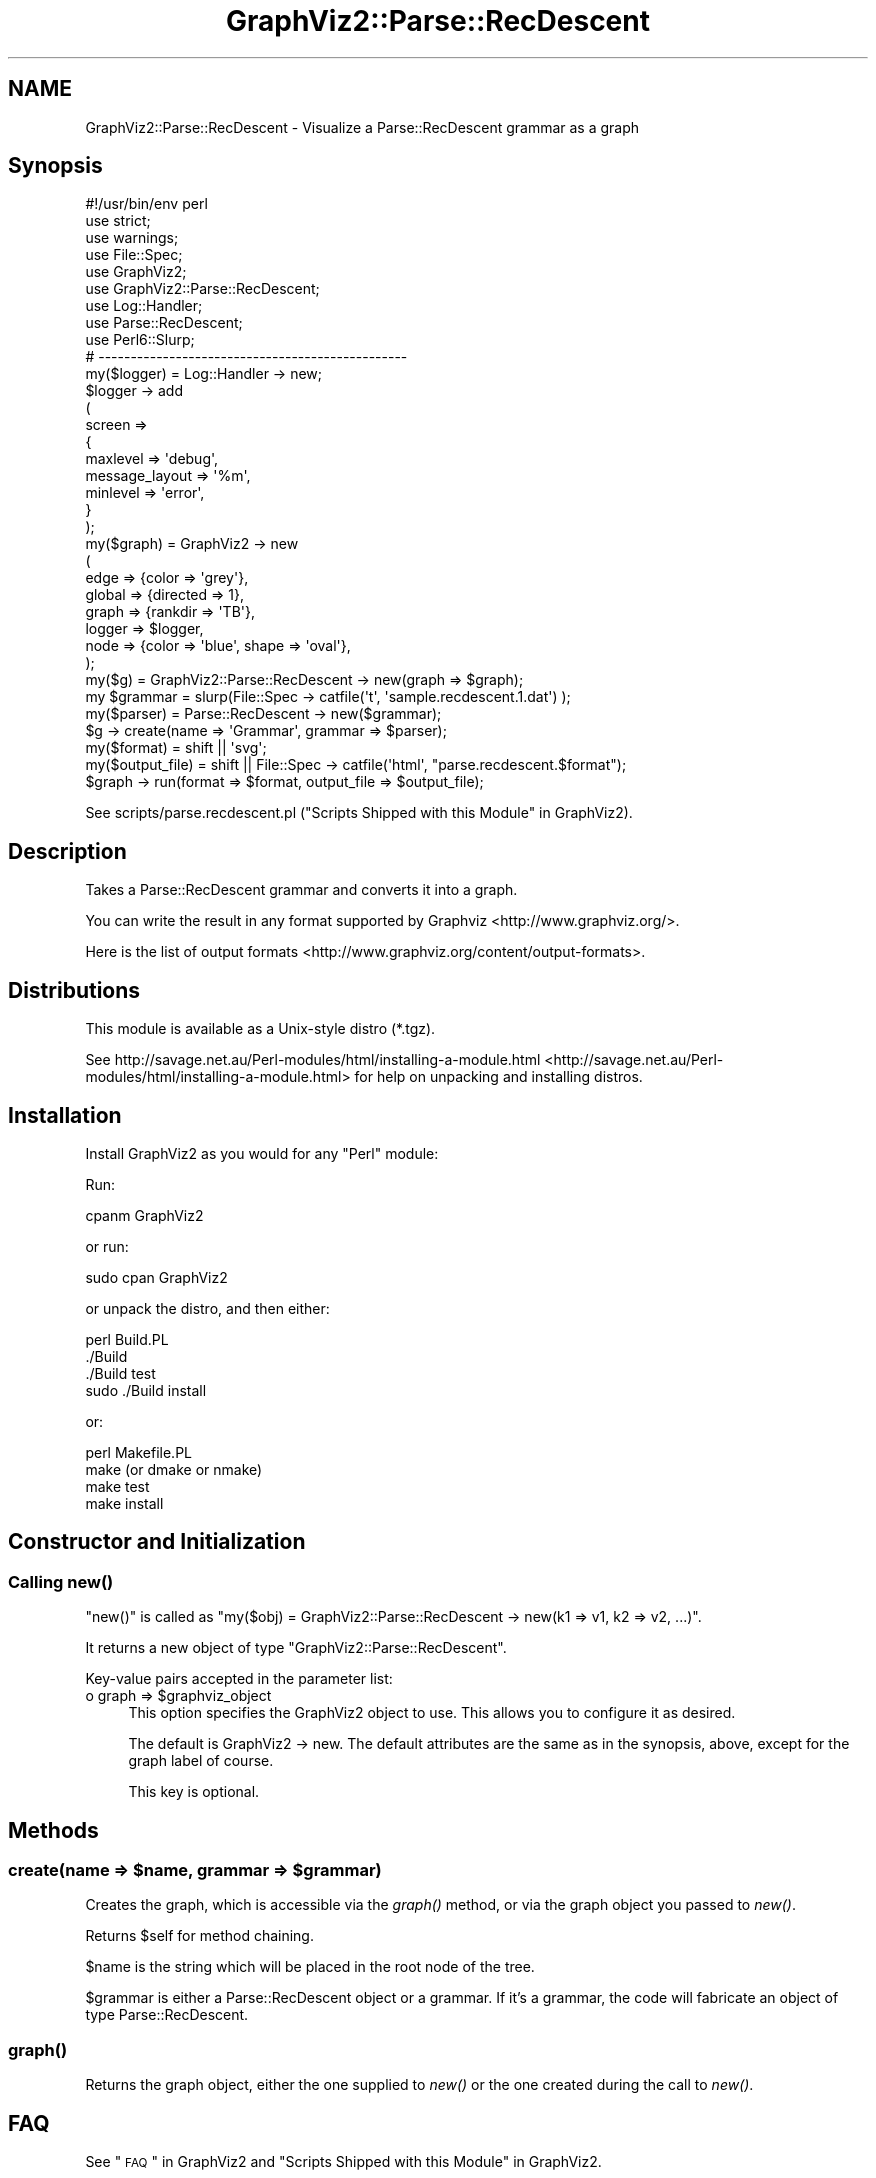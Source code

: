 .\" Automatically generated by Pod::Man 2.25 (Pod::Simple 3.19)
.\"
.\" Standard preamble:
.\" ========================================================================
.de Sp \" Vertical space (when we can't use .PP)
.if t .sp .5v
.if n .sp
..
.de Vb \" Begin verbatim text
.ft CW
.nf
.ne \\$1
..
.de Ve \" End verbatim text
.ft R
.fi
..
.\" Set up some character translations and predefined strings.  \*(-- will
.\" give an unbreakable dash, \*(PI will give pi, \*(L" will give a left
.\" double quote, and \*(R" will give a right double quote.  \*(C+ will
.\" give a nicer C++.  Capital omega is used to do unbreakable dashes and
.\" therefore won't be available.  \*(C` and \*(C' expand to `' in nroff,
.\" nothing in troff, for use with C<>.
.tr \(*W-
.ds C+ C\v'-.1v'\h'-1p'\s-2+\h'-1p'+\s0\v'.1v'\h'-1p'
.ie n \{\
.    ds -- \(*W-
.    ds PI pi
.    if (\n(.H=4u)&(1m=24u) .ds -- \(*W\h'-12u'\(*W\h'-12u'-\" diablo 10 pitch
.    if (\n(.H=4u)&(1m=20u) .ds -- \(*W\h'-12u'\(*W\h'-8u'-\"  diablo 12 pitch
.    ds L" ""
.    ds R" ""
.    ds C` ""
.    ds C' ""
'br\}
.el\{\
.    ds -- \|\(em\|
.    ds PI \(*p
.    ds L" ``
.    ds R" ''
'br\}
.\"
.\" Escape single quotes in literal strings from groff's Unicode transform.
.ie \n(.g .ds Aq \(aq
.el       .ds Aq '
.\"
.\" If the F register is turned on, we'll generate index entries on stderr for
.\" titles (.TH), headers (.SH), subsections (.SS), items (.Ip), and index
.\" entries marked with X<> in POD.  Of course, you'll have to process the
.\" output yourself in some meaningful fashion.
.ie \nF \{\
.    de IX
.    tm Index:\\$1\t\\n%\t"\\$2"
..
.    nr % 0
.    rr F
.\}
.el \{\
.    de IX
..
.\}
.\"
.\" Accent mark definitions (@(#)ms.acc 1.5 88/02/08 SMI; from UCB 4.2).
.\" Fear.  Run.  Save yourself.  No user-serviceable parts.
.    \" fudge factors for nroff and troff
.if n \{\
.    ds #H 0
.    ds #V .8m
.    ds #F .3m
.    ds #[ \f1
.    ds #] \fP
.\}
.if t \{\
.    ds #H ((1u-(\\\\n(.fu%2u))*.13m)
.    ds #V .6m
.    ds #F 0
.    ds #[ \&
.    ds #] \&
.\}
.    \" simple accents for nroff and troff
.if n \{\
.    ds ' \&
.    ds ` \&
.    ds ^ \&
.    ds , \&
.    ds ~ ~
.    ds /
.\}
.if t \{\
.    ds ' \\k:\h'-(\\n(.wu*8/10-\*(#H)'\'\h"|\\n:u"
.    ds ` \\k:\h'-(\\n(.wu*8/10-\*(#H)'\`\h'|\\n:u'
.    ds ^ \\k:\h'-(\\n(.wu*10/11-\*(#H)'^\h'|\\n:u'
.    ds , \\k:\h'-(\\n(.wu*8/10)',\h'|\\n:u'
.    ds ~ \\k:\h'-(\\n(.wu-\*(#H-.1m)'~\h'|\\n:u'
.    ds / \\k:\h'-(\\n(.wu*8/10-\*(#H)'\z\(sl\h'|\\n:u'
.\}
.    \" troff and (daisy-wheel) nroff accents
.ds : \\k:\h'-(\\n(.wu*8/10-\*(#H+.1m+\*(#F)'\v'-\*(#V'\z.\h'.2m+\*(#F'.\h'|\\n:u'\v'\*(#V'
.ds 8 \h'\*(#H'\(*b\h'-\*(#H'
.ds o \\k:\h'-(\\n(.wu+\w'\(de'u-\*(#H)/2u'\v'-.3n'\*(#[\z\(de\v'.3n'\h'|\\n:u'\*(#]
.ds d- \h'\*(#H'\(pd\h'-\w'~'u'\v'-.25m'\f2\(hy\fP\v'.25m'\h'-\*(#H'
.ds D- D\\k:\h'-\w'D'u'\v'-.11m'\z\(hy\v'.11m'\h'|\\n:u'
.ds th \*(#[\v'.3m'\s+1I\s-1\v'-.3m'\h'-(\w'I'u*2/3)'\s-1o\s+1\*(#]
.ds Th \*(#[\s+2I\s-2\h'-\w'I'u*3/5'\v'-.3m'o\v'.3m'\*(#]
.ds ae a\h'-(\w'a'u*4/10)'e
.ds Ae A\h'-(\w'A'u*4/10)'E
.    \" corrections for vroff
.if v .ds ~ \\k:\h'-(\\n(.wu*9/10-\*(#H)'\s-2\u~\d\s+2\h'|\\n:u'
.if v .ds ^ \\k:\h'-(\\n(.wu*10/11-\*(#H)'\v'-.4m'^\v'.4m'\h'|\\n:u'
.    \" for low resolution devices (crt and lpr)
.if \n(.H>23 .if \n(.V>19 \
\{\
.    ds : e
.    ds 8 ss
.    ds o a
.    ds d- d\h'-1'\(ga
.    ds D- D\h'-1'\(hy
.    ds th \o'bp'
.    ds Th \o'LP'
.    ds ae ae
.    ds Ae AE
.\}
.rm #[ #] #H #V #F C
.\" ========================================================================
.\"
.IX Title "GraphViz2::Parse::RecDescent 3"
.TH GraphViz2::Parse::RecDescent 3 "2012-03-06" "perl v5.14.2" "User Contributed Perl Documentation"
.\" For nroff, turn off justification.  Always turn off hyphenation; it makes
.\" way too many mistakes in technical documents.
.if n .ad l
.nh
.SH "NAME"
GraphViz2::Parse::RecDescent \- Visualize a Parse::RecDescent grammar as a graph
.SH "Synopsis"
.IX Header "Synopsis"
.Vb 1
\&        #!/usr/bin/env perl
\&        
\&        use strict;
\&        use warnings;
\&        
\&        use File::Spec;
\&        
\&        use GraphViz2;
\&        use GraphViz2::Parse::RecDescent;
\&        
\&        use Log::Handler;
\&        
\&        use Parse::RecDescent;
\&        
\&        use Perl6::Slurp;
\&        
\&        # \-\-\-\-\-\-\-\-\-\-\-\-\-\-\-\-\-\-\-\-\-\-\-\-\-\-\-\-\-\-\-\-\-\-\-\-\-\-\-\-\-\-\-\-\-\-\-\-
\&        
\&        my($logger) = Log::Handler \-> new;
\&        
\&        $logger \-> add
\&                (
\&                 screen =>
\&                 {
\&                         maxlevel       => \*(Aqdebug\*(Aq,
\&                         message_layout => \*(Aq%m\*(Aq,
\&                         minlevel       => \*(Aqerror\*(Aq,
\&                 }
\&                );
\&        
\&        my($graph) = GraphViz2 \-> new
\&                (
\&                 edge   => {color => \*(Aqgrey\*(Aq},
\&                 global => {directed => 1},
\&                 graph  => {rankdir => \*(AqTB\*(Aq},
\&                 logger => $logger,
\&                 node   => {color => \*(Aqblue\*(Aq, shape => \*(Aqoval\*(Aq},
\&                );
\&        my($g)      = GraphViz2::Parse::RecDescent \-> new(graph => $graph);
\&        my $grammar = slurp(File::Spec \-> catfile(\*(Aqt\*(Aq, \*(Aqsample.recdescent.1.dat\*(Aq) );
\&        my($parser) = Parse::RecDescent \-> new($grammar);
\&        
\&        $g \-> create(name => \*(AqGrammar\*(Aq, grammar => $parser);
\&        
\&        my($format)      = shift || \*(Aqsvg\*(Aq;
\&        my($output_file) = shift || File::Spec \-> catfile(\*(Aqhtml\*(Aq, "parse.recdescent.$format");
\&        
\&        $graph \-> run(format => $format, output_file => $output_file);
.Ve
.PP
See scripts/parse.recdescent.pl (\*(L"Scripts Shipped with this Module\*(R" in GraphViz2).
.SH "Description"
.IX Header "Description"
Takes a Parse::RecDescent grammar and converts it into a graph.
.PP
You can write the result in any format supported by Graphviz <http://www.graphviz.org/>.
.PP
Here is the list of output formats <http://www.graphviz.org/content/output-formats>.
.SH "Distributions"
.IX Header "Distributions"
This module is available as a Unix-style distro (*.tgz).
.PP
See http://savage.net.au/Perl\-modules/html/installing\-a\-module.html <http://savage.net.au/Perl-modules/html/installing-a-module.html>
for help on unpacking and installing distros.
.SH "Installation"
.IX Header "Installation"
Install GraphViz2 as you would for any \f(CW\*(C`Perl\*(C'\fR module:
.PP
Run:
.PP
.Vb 1
\&        cpanm GraphViz2
.Ve
.PP
or run:
.PP
.Vb 1
\&        sudo cpan GraphViz2
.Ve
.PP
or unpack the distro, and then either:
.PP
.Vb 4
\&        perl Build.PL
\&        ./Build
\&        ./Build test
\&        sudo ./Build install
.Ve
.PP
or:
.PP
.Vb 4
\&        perl Makefile.PL
\&        make (or dmake or nmake)
\&        make test
\&        make install
.Ve
.SH "Constructor and Initialization"
.IX Header "Constructor and Initialization"
.SS "Calling \fInew()\fP"
.IX Subsection "Calling new()"
\&\f(CW\*(C`new()\*(C'\fR is called as \f(CW\*(C`my($obj) = GraphViz2::Parse::RecDescent \-> new(k1 => v1, k2 => v2, ...)\*(C'\fR.
.PP
It returns a new object of type \f(CW\*(C`GraphViz2::Parse::RecDescent\*(C'\fR.
.PP
Key-value pairs accepted in the parameter list:
.ie n .IP "o graph => $graphviz_object" 4
.el .IP "o graph => \f(CW$graphviz_object\fR" 4
.IX Item "o graph => $graphviz_object"
This option specifies the GraphViz2 object to use. This allows you to configure it as desired.
.Sp
The default is GraphViz2 \-> new. The default attributes are the same as in the synopsis, above,
except for the graph label of course.
.Sp
This key is optional.
.SH "Methods"
.IX Header "Methods"
.ie n .SS "create(name => $name, grammar => $grammar)"
.el .SS "create(name => \f(CW$name\fP, grammar => \f(CW$grammar\fP)"
.IX Subsection "create(name => $name, grammar => $grammar)"
Creates the graph, which is accessible via the \fIgraph()\fR method, or via the graph object you passed to \fInew()\fR.
.PP
Returns \f(CW$self\fR for method chaining.
.PP
\&\f(CW$name\fR is the string which will be placed in the root node of the tree.
.PP
\&\f(CW$grammar\fR is either a Parse::RecDescent object or a grammar. If it's a grammar, the code will
fabricate an object of type Parse::RecDescent.
.SS "\fIgraph()\fP"
.IX Subsection "graph()"
Returns the graph object, either the one supplied to \fInew()\fR or the one created during the call to \fInew()\fR.
.SH "FAQ"
.IX Header "FAQ"
See \*(L"\s-1FAQ\s0\*(R" in GraphViz2 and \*(L"Scripts Shipped with this Module\*(R" in GraphViz2.
.SH "Thanks"
.IX Header "Thanks"
Many thanks are due to the people who chose to make Graphviz <http://www.graphviz.org/> Open Source.
.PP
And thanks to Leon Brocard <http://search.cpan.org/~lbrocard/>, who wrote GraphViz, and kindly gave me co-maint of the module.
.SH "Version Numbers"
.IX Header "Version Numbers"
Version numbers < 1.00 represent development versions. From 1.00 up, they are production versions.
.SH "Machine-Readable Change Log"
.IX Header "Machine-Readable Change Log"
The file \s-1CHANGES\s0 was converted into Changelog.ini by Module::Metadata::Changes.
.SH "Support"
.IX Header "Support"
Email the author, or log a bug on \s-1RT:\s0
.PP
<https://rt.cpan.org/Public/Dist/Display.html?Name=GraphViz2>.
.SH "Author"
.IX Header "Author"
GraphViz2 was written by Ron Savage \fI<ron@savage.net.au>\fR in 2011.
.PP
Home page: <http://savage.net.au/index.html>.
.SH "Copyright"
.IX Header "Copyright"
Australian copyright (c) 2011, Ron Savage.
.PP
.Vb 4
\&        All Programs of mine are \*(AqOSI Certified Open Source Software\*(Aq;
\&        you can redistribute them and/or modify them under the terms of
\&        The Artistic License, a copy of which is available at:
\&        http://www.opensource.org/licenses/index.html
.Ve
